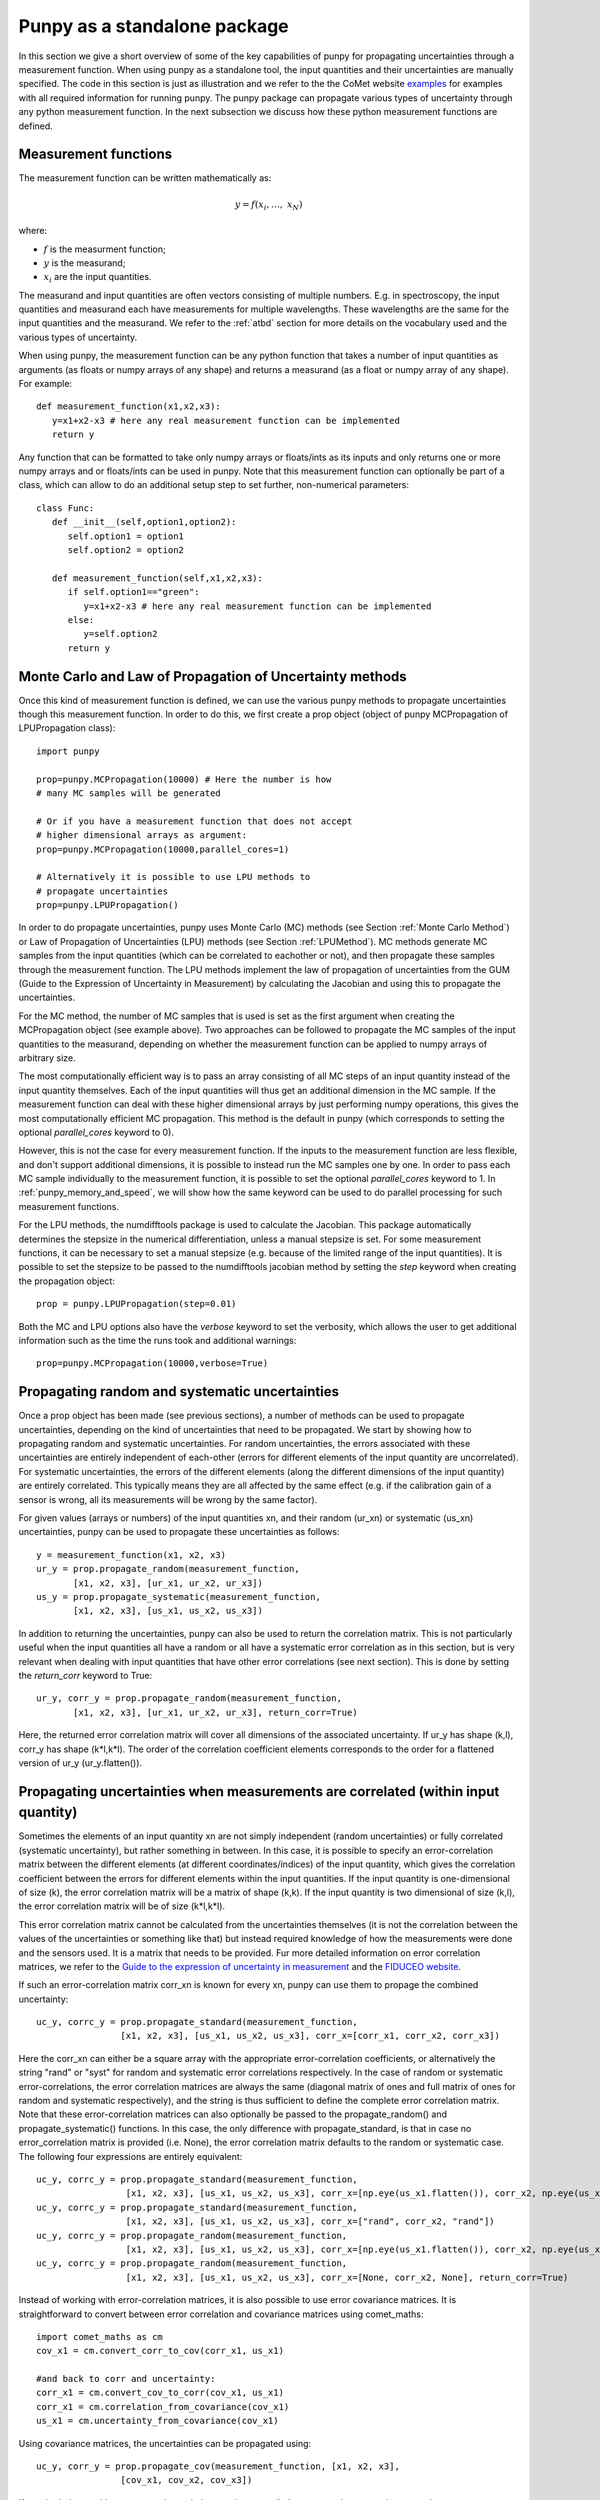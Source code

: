 .. Overview of method
   Author: Pieter De Vis
   Email: pieter.de.vis@npl.co.uk
   Created: 15/04/20

.. _punpy_standalone:

Punpy as a standalone package
======================================
In this section we give a short overview of some of the key capabilities of punpy for propagating uncertainties through a measurement function.
When using punpy as a standalone tool, the input quantities and their uncertainties are manually specified.
The code in this section is just as illustration and we refer to the the CoMet website `examples <https://www.comet-toolkit.org/examples/>`_ for examples with all required information for running punpy.
The punpy package can propagate various types of uncertainty through any python measurement function. In the next subsection we discuss how these python measurement functions are defined.

Measurement functions
#######################

The measurement function can be written mathematically as:

.. math:: y = f\left( x_{i},\ldots,\ x_{N} \right)

where:

*  :math:`f` is the measurment function;
*  :math:`y` is the measurand;
*  :math:`x_{i}` are the input quantities.

The measurand and input quantities are often vectors consisting of multiple numbers. E.g. in spectroscopy, the input quantities and measurand each have measurements for multiple wavelengths. These wavelengths are the same for the input quantities and the measurand.
We refer to the :ref:`atbd` section for more details on the vocabulary used and the various types of uncertainty.

When using punpy, the measurement function can be any python function that takes a number of input quantities as arguments (as floats or numpy arrays of any shape) and returns a measurand (as a float or numpy array of any shape).
For example::

   def measurement_function(x1,x2,x3):
      y=x1+x2-x3 # here any real measurement function can be implemented
      return y

Any function that can be formatted to take only numpy arrays or floats/ints as its inputs and only returns one or more numpy arrays and or floats/ints can be used in punpy.
Note that this measurement function can optionally be part of a class, which can allow to do an additional setup step to set further, non-numerical parameters::

   class Func:
      def __init__(self,option1,option2):
         self.option1 = option1
         self.option2 = option2

      def measurement_function(self,x1,x2,x3):
         if self.option1=="green":
            y=x1+x2-x3 # here any real measurement function can be implemented
         else:
            y=self.option2
         return y


Monte Carlo and Law of Propagation of Uncertainty methods
##########################################################
Once this kind of measurement function is defined, we can use the various punpy methods
to propagate uncertainties though this measurement function. In order to do this, we
first create a prop object (object of punpy MCPropagation of LPUPropagation class)::

   import punpy

   prop=punpy.MCPropagation(10000) # Here the number is how 
   # many MC samples will be generated

   # Or if you have a measurement function that does not accept 
   # higher dimensional arrays as argument:
   prop=punpy.MCPropagation(10000,parallel_cores=1)

   # Alternatively it is possible to use LPU methods to 
   # propagate uncertainties
   prop=punpy.LPUPropagation()

In order to do propagate uncertainties, punpy uses Monte Carlo (MC) methods (see
Section :ref:`Monte Carlo Method`)
or Law of Propagation of Uncertainties (LPU) methods (see Section :ref:`LPUMethod`).
MC methods generate MC samples from the input quantities (which can be correlated to eachother or not),
and then propagate these samples through the measurement function.
The LPU methods implement the law of propagation of uncertainties from the 
GUM (Guide to the Expression of Uncertainty in Measurement) by calculating the Jacobian and using this to propagate the uncertainties.


For the MC method, the number of MC samples that is used is set as the first argument when creating the MCPropagation object (see example above).
Two approaches can be followed to propagate the MC samples of the input quantities to the measurand, depending on whether the measurement function can be applied to numpy arrays of arbitrary size.

The most computationally efficient way is to pass an array consisting of all MC steps of an
input quantity instead of the input quantity themselves. Each of the input quantities will thus get an additional dimension in the MC sample.
If the measurement function can deal with these higher dimensional arrays by just performing numpy operations, this gives the most computationally efficient MC propagation.
This method is the default in punpy (which corresponds to setting the optional `parallel_cores` keyword to 0).

However, this is not the case for every measurement function. If the inputs to the measurement
function are less flexible, and don't support additional dimensions, it is possible to instead run the MC samples one by one.
In order to pass each MC sample individually to the measurement function, it is possible to set the optional
`parallel_cores` keyword to 1. In :ref:`punpy_memory_and_speed`, we will show how the same keyword can be used to do parallel processing for such measurement functions.


For the LPU methods, the numdifftools package is used to calculate the Jacobian. This package automatically determines the stepsize in the numerical
differentiation, unless a manual stepsize is set. For some measurement functions, it can be necessary to set a manual stepsize (e.g. because of the limited
range of the input quantities). It is possible to set the stepsize to be passed to
the numdifftools jacobian method by setting the `step` keyword when creating the propagation object::

   prop = punpy.LPUPropagation(step=0.01)

Both the MC and LPU options also have the `verbose` keyword to set the verbosity, which allows the user to get additional information such as the time the runs took and additional warnings::

   prop=punpy.MCPropagation(10000,verbose=True)


Propagating random and systematic uncertainties
################################################
Once a prop object has been made (see previous sections), a number of methods can be used to propagate uncertainties, depending on the kind of uncertainties that need to be propagated.
We start by showing how to propagating random and systematic uncertainties.
For random uncertainties, the errors associated with these uncertainties are entirely independent of each-other (errors for different elements of the input quantity are uncorrelated).
For systematic uncertainties, the errors of the different elements (along the different dimensions of the input quantity) are entirely correlated. This typically means they are all affected by the same effect (e.g. if the calibration gain of a sensor is wrong, all its measurements will be wrong by the same factor).

For given values (arrays or numbers) of the input quantities xn, and their random (ur_xn)
or systematic (us_xn) uncertainties, punpy can be used to propagate these uncertainties as follows::

   y = measurement_function(x1, x2, x3)
   ur_y = prop.propagate_random(measurement_function, 
          [x1, x2, x3], [ur_x1, ur_x2, ur_x3])
   us_y = prop.propagate_systematic(measurement_function, 
          [x1, x2, x3], [us_x1, us_x2, us_x3])

In addition to returning the uncertainties, punpy can also be used to return the correlation matrix.
This is not particularly useful when the input quantities all have a random or all have a systematic error correlation as in this section, but is very relevant when dealing with input quantities that have other error correlations (see next section).
This is done by setting the `return_corr` keyword to True::

   ur_y, corr_y = prop.propagate_random(measurement_function,
          [x1, x2, x3], [ur_x1, ur_x2, ur_x3], return_corr=True)

Here, the returned error correlation matrix will cover all dimensions of the associated uncertainty. If ur_y has shape (k,l), corr_y has shape (k*l,k*l).
The order of the correlation coefficient elements corresponds to the order for a flattened version of ur_y (ur_y.flatten()).

Propagating uncertainties when measurements are correlated (within input quantity)
###################################################################################
Sometimes the elements of an input quantity xn are not simply independent (random uncertainties) or fully correlated (systematic uncertainty), but rather something in between.
In this case, it is possible to specify an error-correlation matrix between the different elements (at different coordinates/indices) of the input quantity, which gives the correlation coefficient between the errors for different elements within the input quantities.
If the input quantity is one-dimensional of size (k), the error correlation matrix will be a matrix of shape (k,k). If the input quantity is two dimensional of size (k,l), the error correlation matrix will be of size (k*l,k*l).

This error correlation matrix cannot be calculated from the uncertainties themselves (it is not the correlation between the values of the uncertainties or something like that) but instead required knowledge of how the measurements were done and the sensors used.
It is a matrix that needs to be provided. Fur more detailed information on error correlation matrices, we refer to the `Guide to the expression
of uncertainty in measurement <https://www.bipm.org/documents/20126/2071204/JCGM_100_2008_E.pdf>`_ and the `FIDUCEO website <https://www.fiduceo.eu>`_.

If such an error-correlation matrix corr_xn is known for every xn, punpy can use them to propage the combined uncertainty::

   uc_y, corrc_y = prop.propagate_standard(measurement_function,
                   [x1, x2, x3], [us_x1, us_x2, us_x3], corr_x=[corr_x1, corr_x2, corr_x3])

Here the corr_xn can either be a square array with the appropriate error-correlation coefficients, or alternatively the string "rand" or "syst" for random and systematic error correlations respectively.
In the case of random or systematic error-correlations, the error correlation matrices are always the same (diagonal matrix of ones and full matrix of ones for random and systematic respectively), and the string is thus sufficient to define the complete error correlation matrix.
Note that these error-correlation matrices can also optionally be passed to the propagate_random() and propagate_systematic() functions.
In this case, the only difference with propagate_standard, is that in case no error_correlation matrix is provided (i.e. None), the error correlation matrix defaults to the random or systematic case.
The following four expressions are entirely equivalent::

  uc_y, corrc_y = prop.propagate_standard(measurement_function,
                   [x1, x2, x3], [us_x1, us_x2, us_x3], corr_x=[np.eye(us_x1.flatten()), corr_x2, np.eye(us_x1.flatten())])
  uc_y, corrc_y = prop.propagate_standard(measurement_function,
                   [x1, x2, x3], [us_x1, us_x2, us_x3], corr_x=["rand", corr_x2, "rand"])
  uc_y, corrc_y = prop.propagate_random(measurement_function,
                   [x1, x2, x3], [us_x1, us_x2, us_x3], corr_x=[np.eye(us_x1.flatten()), corr_x2, np.eye(us_x1.flatten())], return_corr=True)
  uc_y, corrc_y = prop.propagate_random(measurement_function,
                   [x1, x2, x3], [us_x1, us_x2, us_x3], corr_x=[None, corr_x2, None], return_corr=True)


Instead of working with error-correlation matrices, it is also possible to use error covariance matrices.
It is straightforward to convert between error correlation and covariance matrices using comet_maths::

  import comet_maths as cm
  cov_x1 = cm.convert_corr_to_cov(corr_x1, us_x1)

  #and back to corr and uncertainty:
  corr_x1 = cm.convert_cov_to_corr(cov_x1, us_x1)
  corr_x1 = cm.correlation_from_covariance(cov_x1)
  us_x1 = cm.uncertainty_from_covariance(cov_x1)

Using covariance matrices, the uncertainties can be propagated using::

  uc_y, corr_y = prop.propagate_cov(measurement_function, [x1, x2, x3],
                  [cov_x1, cov_x2, cov_x3])

If required, the resulting measurand correlation matrix can easily be converted to a covariance matrix as::

   cov_y = cm.convert_corr_to_cov(corr_y, u_y)

Note that propagate_standard() and propagate_cov() by default return the correlation matrix, yet propagate_random() and propagate_systematic()
return only the uncertainties on the measurand (because the correlation matrices are trivial in their standard use case).
However all these functions have an optional `return_corr` argument that can be used to define whether the correlation matrix should be returned.


Propagating uncertainties when input quantities are correlated (between different input quantities)
###################################################################################################
In addition to the elements within an input quantity being correlated, it is also possible the input quantities are correlated to eachother.
If this is the case, this functionality can be included in each of the functions specified above by giving an argument to the optional keyword `corr_between`.
This keyword needs to be set to the correlation matrix between the input quantities, and thus needs to have the appropriate shape (e.g. 3 x 3 array for 3 input quantities)::

   ur_y = prop.propagate_random(measurement_function, [x1, x2, x3], 
          [ur_x1, ur_x2, ur_x3], corr_between = corr_x1x2x3)
   uc_y, corr_y = prop.propagate_cov(measurement_function, [x1, x2, x3], 
                  [cov_x1, cov_x2, cov_x3], corr_between = corr_x1x2x3)

More advanced punpy input and output
######################################
When returning the error correlation functions, rather than providing this full correlation matrix, it is also possible to get punpy to only calculate the error correlation matrix along one (or a list of) dimensions.
If `return_corr` is set to True, the keyword `corr_dims` can be used to indicate the dimension(s) for which the correlation should be calculated.
In this case the correlation coefficients will be averaged over all dimensions other than `corr_dims`::

   ur_y, corr_y = prop.propagate_random(measurement_function,
          [x1, x2, x3], [ur_x1, ur_x2, ur_x3], return_corr=True, corr_dims=0)

If ur_y again had shape (k,l), corr_y would now have shape (k,k).

For the MC method, it is also possible to return the generated samples by setting the optional `return_samples` keyword to True::

   prop = punpy.MCPropagation(10000)
   ur_y, samplesr_y, samplesr_x = prop.propagate_random(
   measurement_function, [x1, x2, x3], [ur_x1, ur_x2, ur_x3],
   corr_between=corr_x1x2x3, return_samples=True)

   ub_y, corr_y, samplesr_y, samplesr_x = prop.propagate_systematic(
   measurement_function, [x1, x2, x3], [us_x1, us_x2, us_x3],
   return_corr=True, return_samples=True)

For the LPU method, it is possible to additionally return the calculated Jacobian matrix by setting the `return_Jacobian` keyword to True.
In addition, instead of calculating the Jacobian as part of the propagation, it is also possible to give a precomputed Jacobian matrix, by setting the `Jx` keyword.
This allows to use the Jacobian matrix from a previous step or an analytical prescription, which results in much faster processing::

   prop = punpy.LPUPropagation()
   ur_y, Jac_x = prop.propagate_random(
   measurement_function, [x1, x2, x3], [ur_x1, ur_x2, ur_x3],
   corr_between=corr_x1x2x3, return_Jacobian=True)

   ub_y, corr_y = prop.propagate_systematic(
   measurement_function, [x1, x2, x3], [us_x1, us_x2, us_x3],
   return_corr=True, Jx=Jac_x)

It is not uncommon to have measurment functions that take a number of input quantities, where each input quantity is a vector or array.
If the measurand and each of the input quantities all have the same shape, and the measurement function is applied independently to each
element in these arrays, then most of the elements in the Jacobian will be zero (all except the diagonal elements for each square Jacobian
matrix corresponding to each input quantity individually). Rather than calculating all these zeros, it is possible to set the `Jx_diag` keyword
to True which will automatically ignore all the off-diagonal elements and result in faster processing::

   prop = punpy.LPUPropagation()
   ub_y, corr_y = prop.propagate_systematic(
   measurement_function, [x1, x2, x3], [us_x1, us_x2, us_x3],
   return_corr=True, Jx_diag=True)



Multiple measurands
####################
In some cases, the measurement function has multiple outputs (measurands)::

   def measurement_function(x1,x2,x3):
      y1=x1+x2-x3 # here any real measurement function can be implemented
      y2=x1-x2+x3 # here any real measurement function can be implemented
      return y1,y2

These functions can still be handled by punpy, but require the `output_vars` keyword to be set to the number of outputs::

   us_y, corr_y, corr_out = prop.propagate_systematic(measurement_function,
                            [x1, x2, x3], [us_x1, us_x2, us_x3], 
                            return_corr=True, corr_dims=0, output_vars=2)

Note that now there is an additional output corr_out, which gives the correlation between the different output variables (in the above case a 2 by 2 matrix).
Here the correlation coefficients between the 2 variables are averaged over all measurements. 


Different Probability Density Functions
#########################################
The standard probability density function in punpy is a Gaussian distribution.
This means the generated MC samples will follow a gaussian distribution with the input quantity values as mean and uncertainties as standard deviation.
However other probabilty density functions are also possible.
Currently there are two additional options (with more to follow in the future).

The first alternative is a truncated Gaussian distribution. This distribution is just like the Gaussian one, except that there are no values outside a given minimum or maximum value.
A typical use case of this distribution is when a certain input quantity can never be negative.
In such a case the uncertainty propagation could be done like this::

   ur_y = prop.propagate_random(measurement_function, [x1, x2, x3],
          [ur_x1, ur_x2, ur_x3], corr_between = corr_x1x2x3, pdf_shape="truncated_gaussian", pdf_params={"min":0.})

When the alternative probability density functions require additional parameters, these can be passed in the optional pdf_params dictionary.
For the truncated Gaussian example, this dictionary can contain a value for "min" and "max" for the minimum and maximum allowed values respectively.

The second alternative is a tophat distribution. In this case the MC sample will have a uniform probabilty distribution from the value of the input quantity minus its uncertainty to the value of the input quantity plus its uncertainty.
We note that for these modified probability density functions, the standard deviation of the MC sample is not the same as the uncertainty anymore.

Handling errors in the measurement function
############################################
There are cases where a measurement function occasionally runs into an error (e.g. if certain specific combinations of input quantities generated by the MC approach are invalid).
This can completely mess up a long run even if it happens only occasionally.
In cases where the measurement function does not raise an error but returns a non finite measurand (np.nan or np.inf as one of the values), that MC sample of the measurand will automatically be ignored by punpy and not used when calculating the uncertainties or any of the other outputs.

In cases where an error is raised, one can catch this error using a try statement and instead return np.nan.
punpy will ignore all these nan's in the measurand MC sample, and will just calculate uncertainties and its other output without these nan samples::

   import numpy as np
   def function_fail(x1, x2):
      zero_or_one=np.random.choice([0,1],p=[0.1,0.9])
      with np.errstate(divide='raise'):
         try:
           return 2 * x1 - x2/zero_or_one
         except:
           return np.nan

   prop = punpy.MCPropagation(1000)
   ur_y = prop.propagate_random(function_fail, [x1, x2], [ur_x1, ur_x2])

Here the measurement will fail about 10% of the time (by raising a FloatingPointError due to division by zero).
The resulting sample of valid measurands will thus have about 900 samples, which should still be enough to calculate the uncertainties.